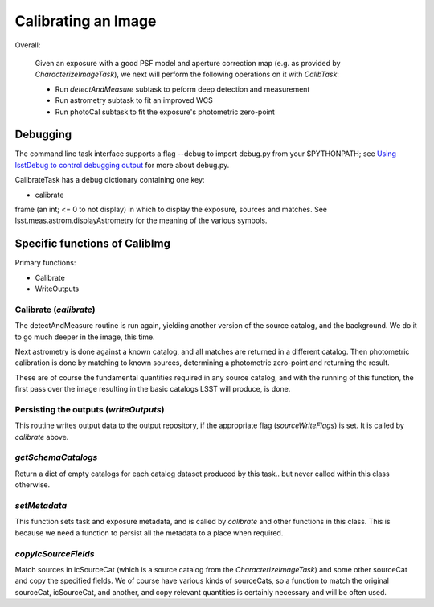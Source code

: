 
..
 measure faint sources, fit an improved WCS and get the photometric zero-point


Calibrating an Image
=====================

Overall:


    Given an exposure with a good PSF model and aperture correction
    map (e.g. as provided by *CharacterizeImageTask*), we next will
    perform the following operations on it with *CalibTask*:
    
    - Run *detectAndMeasure* subtask to peform deep detection and measurement
      
    - Run astrometry subtask to fit an improved WCS

    - Run photoCal subtask to fit the exposure's photometric zero-point

      

Debugging
+++++++++

The command line task interface supports a flag --debug to import
debug.py from your $PYTHONPATH; see `Using lsstDebug to control
debugging output`_ for more about debug.py.

..  _Using lsstDebug to control debugging output: https://lsst-web.ncsa.illinois.edu/doxygen/x_masterDoxyDoc/base_debug.html
   
CalibrateTask has a debug dictionary containing one key:

- calibrate

frame (an int; <= 0 to not display) in which to display the exposure, sources and matches. See lsst.meas.astrom.displayAstrometry for the meaning of the various symbols.




Specific functions of CalibImg
+++++++++++++++++++++++++++++++

Primary functions:

- Calibrate

- WriteOutputs

Calibrate (*calibrate*)
------------------------

The detectAndMeasure routine is run again, yielding another version of
the source catalog, and the background.  We do it to go much deeper in
the image, this time.

Next astrometry is done against a known catalog, and all matches are
returned in a different catalog.  Then photometric calibration is done
by matching to known sources, determining a photometric zero-point and
returning the result.

These are of course the fundamental quantities required in any source
catalog, and with the running of this function, the first pass over
the image resulting in the basic catalogs LSST will produce, is done.

.. This is the first and primary
   astrometry routine.




Persisting the outputs (*writeOutputs*)
-----------------------------------------

This routine writes output data to the output repository, if the
appropriate flag (*sourceWriteFlags*) is set.  It is called by *calibrate* above.


*getSchemaCatalogs*
-------------------

Return a dict of empty catalogs for each catalog dataset produced by this task.. but never called within this class otherwise.


*setMetadata*
--------------

This function sets task and exposure metadata, and is called by *calibrate* and other functions in this class. This is because we need a function to persist all the metadata to a place when required.

*copyIcSourceFields*
--------------------

Match sources in icSourceCat (which is a source catalog from the *CharacterizeImageTask*)  and some other sourceCat and copy the specified fields.  We of course have various kinds of sourceCats, so a function to match the original sourceCat, icSourceCat, and another, and copy relevant quantities is certainly necessary and will be often used.




